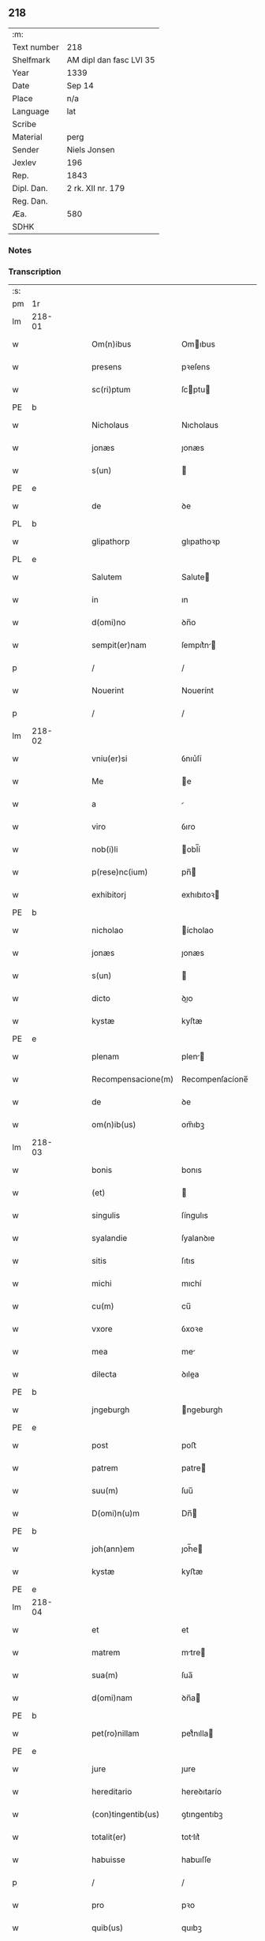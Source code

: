 ** 218
| :m:         |                         |
| Text number | 218                     |
| Shelfmark   | AM dipl dan fasc LVI 35 |
| Year        | 1339                    |
| Date        | Sep 14                  |
| Place       | n/a                     |
| Language    | lat                     |
| Scribe      |                         |
| Material    | perg                    |
| Sender      | Niels Jonsen            |
| Jexlev      | 196                     |
| Rep.        | 1843                    |
| Dipl. Dan.  | 2 rk. XII nr. 179       |
| Reg. Dan.   |                         |
| Æa.         | 580                     |
| SDHK        |                         |

*** Notes


*** Transcription
| :s: |        |   |   |   |   |                    |                 |   |   |   |   |     |   |   |   |        |
| pm  | 1r     |   |   |   |   |                    |                 |   |   |   |   |     |   |   |   |        |
| lm  | 218-01 |   |   |   |   |                    |                 |   |   |   |   |     |   |   |   |        |
| w   |        |   |   |   |   | Om(n)ibus          | Omıbus         |   |   |   |   | lat |   |   |   | 218-01 |
| w   |        |   |   |   |   | presens            | pꝛeſens         |   |   |   |   | lat |   |   |   | 218-01 |
| w   |        |   |   |   |   | sc(ri)ptum         | ſcptu         |   |   |   |   | lat |   |   |   | 218-01 |
| PE  | b      |   |   |   |   |                    |                 |   |   |   |   |     |   |   |   |        |
| w   |        |   |   |   |   | Nicholaus          | Nıcholaus       |   |   |   |   | lat |   |   |   | 218-01 |
| w   |        |   |   |   |   | jonæs              | ȷonæs           |   |   |   |   | lat |   |   |   | 218-01 |
| w   |        |   |   |   |   | s(un)              |                |   |   |   |   | lat |   |   |   | 218-01 |
| PE  | e      |   |   |   |   |                    |                 |   |   |   |   |     |   |   |   |        |
| w   |        |   |   |   |   | de                 | ꝺe              |   |   |   |   | lat |   |   |   | 218-01 |
| PL  | b      |   |   |   |   |                    |                 |   |   |   |   |     |   |   |   |        |
| w   |        |   |   |   |   | glipathorp         | glıpathoꝛp      |   |   |   |   | lat |   |   |   | 218-01 |
| PL  | e      |   |   |   |   |                    |                 |   |   |   |   |     |   |   |   |        |
| w   |        |   |   |   |   | Salutem            | Salute         |   |   |   |   | lat |   |   |   | 218-01 |
| w   |        |   |   |   |   | in                 | ın              |   |   |   |   | lat |   |   |   | 218-01 |
| w   |        |   |   |   |   | d(omi)no           | ꝺn̅o             |   |   |   |   | lat |   |   |   | 218-01 |
| w   |        |   |   |   |   | sempit(er)nam      | ſempıt͛n       |   |   |   |   | lat |   |   |   | 218-01 |
| p   |        |   |   |   |   | /                  | /               |   |   |   |   | lat |   |   |   | 218-01 |
| w   |        |   |   |   |   | Nouerint           | Nouerínt        |   |   |   |   | lat |   |   |   | 218-01 |
| p   |        |   |   |   |   | /                  | /               |   |   |   |   | lat |   |   |   | 218-01 |
| lm  | 218-02 |   |   |   |   |                    |                 |   |   |   |   |     |   |   |   |        |
| w   |        |   |   |   |   | vniu(er)si         | ỽnıu͛ſí          |   |   |   |   | lat |   |   |   | 218-02 |
| w   |        |   |   |   |   | Me                 | e              |   |   |   |   | lat |   |   |   | 218-02 |
| w   |        |   |   |   |   | a                  |                |   |   |   |   | lat |   |   |   | 218-02 |
| w   |        |   |   |   |   | viro               | ỽıro            |   |   |   |   | lat |   |   |   | 218-02 |
| w   |        |   |   |   |   | nob(i)li           | obl̅í           |   |   |   |   | lat |   |   |   | 218-02 |
| w   |        |   |   |   |   | p(rese)nc(ium)     | pn̅             |   |   |   |   | lat |   |   |   | 218-02 |
| w   |        |   |   |   |   | exhibitorj         | exhıbıtoꝛ      |   |   |   |   | lat |   |   |   | 218-02 |
| PE  | b      |   |   |   |   |                    |                 |   |   |   |   |     |   |   |   |        |
| w   |        |   |   |   |   | nicholao           | ícholao        |   |   |   |   | lat |   |   |   | 218-02 |
| w   |        |   |   |   |   | jonæs              | ȷonæs           |   |   |   |   | lat |   |   |   | 218-02 |
| w   |        |   |   |   |   | s(un)              |                |   |   |   |   | lat |   |   |   | 218-02 |
| w   |        |   |   |   |   | dicto              | ꝺıo            |   |   |   |   | lat |   |   |   | 218-02 |
| w   |        |   |   |   |   | kystæ              | kyſtæ           |   |   |   |   | lat |   |   |   | 218-02 |
| PE  | e      |   |   |   |   |                    |                 |   |   |   |   |     |   |   |   |        |
| w   |        |   |   |   |   | plenam             | plen          |   |   |   |   | lat |   |   |   | 218-02 |
| w   |        |   |   |   |   | Recompensacione(m) | Recompenſacíone̅ |   |   |   |   | lat |   |   |   | 218-02 |
| w   |        |   |   |   |   | de                 | ꝺe              |   |   |   |   | lat |   |   |   | 218-02 |
| w   |        |   |   |   |   | om(n)ib(us)        | om̅ıbꝫ           |   |   |   |   | lat |   |   |   | 218-02 |
| lm  | 218-03 |   |   |   |   |                    |                 |   |   |   |   |     |   |   |   |        |
| w   |        |   |   |   |   | bonis              | bonıs           |   |   |   |   | lat |   |   |   | 218-03 |
| w   |        |   |   |   |   | (et)               |                |   |   |   |   | lat |   |   |   | 218-03 |
| w   |        |   |   |   |   | singulis           | ſíngulıs        |   |   |   |   | lat |   |   |   | 218-03 |
| w   |        |   |   |   |   | syalandie          | ſyalanꝺıe       |   |   |   |   | lat |   |   |   | 218-03 |
| w   |        |   |   |   |   | sitis              | ſıtıs           |   |   |   |   | lat |   |   |   | 218-03 |
| w   |        |   |   |   |   | michi              | mıchí           |   |   |   |   | lat |   |   |   | 218-03 |
| w   |        |   |   |   |   | cu(m)              | cu̅              |   |   |   |   | lat |   |   |   | 218-03 |
| w   |        |   |   |   |   | vxore              | ỽxoꝛe           |   |   |   |   | lat |   |   |   | 218-03 |
| w   |        |   |   |   |   | mea                | me             |   |   |   |   | lat |   |   |   | 218-03 |
| w   |        |   |   |   |   | dilecta            | ꝺılea          |   |   |   |   | lat |   |   |   | 218-03 |
| PE  | b      |   |   |   |   |                    |                 |   |   |   |   |     |   |   |   |        |
| w   |        |   |   |   |   | jngeburgh          | ngeburgh       |   |   |   |   | lat |   |   |   | 218-03 |
| PE  | e      |   |   |   |   |                    |                 |   |   |   |   |     |   |   |   |        |
| w   |        |   |   |   |   | post               | poﬅ             |   |   |   |   | lat |   |   |   | 218-03 |
| w   |        |   |   |   |   | patrem             | patre          |   |   |   |   | lat |   |   |   | 218-03 |
| w   |        |   |   |   |   | suu(m)             | ſuu̅             |   |   |   |   | lat |   |   |   | 218-03 |
| w   |        |   |   |   |   | D(omi)n(u)m        | Dn̅             |   |   |   |   | lat |   |   |   | 218-03 |
| PE  | b      |   |   |   |   |                    |                 |   |   |   |   |     |   |   |   |        |
| w   |        |   |   |   |   | joh(ann)em         | ȷoh̅e           |   |   |   |   | lat |   |   |   | 218-03 |
| w   |        |   |   |   |   | kystæ              | kyﬅæ            |   |   |   |   | lat |   |   |   | 218-03 |
| PE  | e      |   |   |   |   |                    |                 |   |   |   |   |     |   |   |   |        |
| lm  | 218-04 |   |   |   |   |                    |                 |   |   |   |   |     |   |   |   |        |
| w   |        |   |   |   |   | et                 | et              |   |   |   |   | lat |   |   |   | 218-04 |
| w   |        |   |   |   |   | matrem             | mtre          |   |   |   |   | lat |   |   |   | 218-04 |
| w   |        |   |   |   |   | sua(m)             | ſua̅             |   |   |   |   | lat |   |   |   | 218-04 |
| w   |        |   |   |   |   | d(omi)nam          | ꝺn̅a            |   |   |   |   | lat |   |   |   | 218-04 |
| PE  | b      |   |   |   |   |                    |                 |   |   |   |   |     |   |   |   |        |
| w   |        |   |   |   |   | pet(ro)nillam      | petͦnılla       |   |   |   |   | lat |   |   |   | 218-04 |
| PE  | e      |   |   |   |   |                    |                 |   |   |   |   |     |   |   |   |        |
| w   |        |   |   |   |   | jure               | ȷure            |   |   |   |   | lat |   |   |   | 218-04 |
| w   |        |   |   |   |   | hereditario        | hereꝺıtarío     |   |   |   |   | lat |   |   |   | 218-04 |
| w   |        |   |   |   |   | (con)tingentib(us) | ꝯtıngentıbꝫ     |   |   |   |   | lat |   |   |   | 218-04 |
| w   |        |   |   |   |   | totalit(er)        | totlıt͛         |   |   |   |   | lat |   |   |   | 218-04 |
| w   |        |   |   |   |   | habuisse           | habuıſſe        |   |   |   |   | lat |   |   |   | 218-04 |
| p   |        |   |   |   |   | /                  | /               |   |   |   |   | lat |   |   |   | 218-04 |
| w   |        |   |   |   |   | pro                | pꝛo             |   |   |   |   | lat |   |   |   | 218-04 |
| w   |        |   |   |   |   | quib(us)           | quıbꝫ           |   |   |   |   | lat |   |   |   | 218-04 |
| w   |        |   |   |   |   | bonis              | bonís           |   |   |   |   | lat |   |   |   | 218-04 |
| w   |        |   |   |   |   | ac                 | c              |   |   |   |   | lat |   |   |   | 218-04 |
| w   |        |   |   |   |   | aliis              | líís           |   |   |   |   | lat |   |   |   | 218-04 |
| w   |        |   |   |   |   | om(n)ib(us)        | om̅ıbꝫ           |   |   |   |   | lat |   |   |   | 218-04 |
| w   |        |   |   |   |   |                    |                 |   |   |   |   | lat |   |   |   | 218-04 |
| lm  | 218-05 |   |   |   |   |                    |                 |   |   |   |   |     |   |   |   |        |
| w   |        |   |   |   |   | debitis            | ꝺebıtıs         |   |   |   |   | lat |   |   |   | 218-05 |
| w   |        |   |   |   |   | (et)               |                |   |   |   |   | lat |   |   |   | 218-05 |
| w   |        |   |   |   |   | solucionib(us)     | ſolucıoníbꝫ     |   |   |   |   | lat |   |   |   | 218-05 |
| w   |        |   |   |   |   | eo                 | eo              |   |   |   |   | lat |   |   |   | 218-05 |
| w   |        |   |   |   |   | q(uod)             | ꝙ               |   |   |   |   | lat |   |   |   | 218-05 |
| w   |        |   |   |   |   | an(te)nd(i)c(t)a   | n̅ꝺc̅a           |   |   |   |   | lat |   |   |   | 218-05 |
| w   |        |   |   |   |   | bona               | bon            |   |   |   |   | lat |   |   |   | 218-05 |
| w   |        |   |   |   |   | s(u)b              | sb̅              |   |   |   |   | lat |   |   |   | 218-05 |
| w   |        |   |   |   |   | sua                | ſu             |   |   |   |   | lat |   |   |   | 218-05 |
| w   |        |   |   |   |   | ordinacione        | oꝛꝺınacıone     |   |   |   |   | lat |   |   |   | 218-05 |
| w   |        |   |   |   |   | hucusq(ue)         | hucuſqꝫ         |   |   |   |   | lat |   |   |   | 218-05 |
| w   |        |   |   |   |   | habuerat           | habuerat        |   |   |   |   | lat |   |   |   | 218-05 |
| w   |        |   |   |   |   | ip(su)m            | ıp̅             |   |   |   |   | lat |   |   |   | 218-05 |
| PE  | b      |   |   |   |   |                    |                 |   |   |   |   |     |   |   |   |        |
| w   |        |   |   |   |   | nicholau(m)        | nıcholau̅        |   |   |   |   | lat |   |   |   | 218-05 |
| PE  | e      |   |   |   |   |                    |                 |   |   |   |   |     |   |   |   |        |
| w   |        |   |   |   |   | (et)               |                |   |   |   |   | lat |   |   |   | 218-05 |
| w   |        |   |   |   |   | heredes            | hereꝺes         |   |   |   |   | lat |   |   |   | 218-05 |
| w   |        |   |   |   |   | suos               | ſuos            |   |   |   |   | lat |   |   |   | 218-05 |
| w   |        |   |   |   |   | p(er)              | p̲               |   |   |   |   | lat |   |   |   | 218-05 |
| lm  | 218-06 |   |   |   |   |                    |                 |   |   |   |   |     |   |   |   |        |
| w   |        |   |   |   |   | Me                 | e              |   |   |   |   | lat |   |   |   | 218-06 |
| w   |        |   |   |   |   | (et)               |                |   |   |   |   | lat |   |   |   | 218-06 |
| w   |        |   |   |   |   | heredes            | hereꝺes         |   |   |   |   | lat |   |   |   | 218-06 |
| w   |        |   |   |   |   | meos               | meos            |   |   |   |   | lat |   |   |   | 218-06 |
| w   |        |   |   |   |   | quittu(m)          | quıu̅           |   |   |   |   | lat |   |   |   | 218-06 |
| w   |        |   |   |   |   | dimitto            | ꝺímío          |   |   |   |   | lat |   |   |   | 218-06 |
| w   |        |   |   |   |   | ac                 | c              |   |   |   |   | lat |   |   |   | 218-06 |
| w   |        |   |   |   |   | penit(us)          | penıt᷒           |   |   |   |   | lat |   |   |   | 218-06 |
| w   |        |   |   |   |   | excusatu(m)        | excuſatu̅        |   |   |   |   | lat |   |   |   | 218-06 |
| p   |        |   |   |   |   | /                  | /               |   |   |   |   | lat |   |   |   | 218-06 |
| w   |        |   |   |   |   | Exceptis           | xceptís        |   |   |   |   | lat |   |   |   | 218-06 |
| w   |        |   |   |   |   | tamen              | tame           |   |   |   |   | lat |   |   |   | 218-06 |
| w   |        |   |   |   |   | bonis              | bonıs           |   |   |   |   | lat |   |   |   | 218-06 |
| w   |        |   |   |   |   | (et)               |                |   |   |   |   | lat |   |   |   | 218-06 |
| w   |        |   |   |   |   | debitis            | ꝺebıtıs         |   |   |   |   | lat |   |   |   | 218-06 |
| w   |        |   |   |   |   | in                 | ın              |   |   |   |   | lat |   |   |   | 218-06 |
| w   |        |   |   |   |   | litteris           | lıerís         |   |   |   |   | lat |   |   |   | 218-06 |
| w   |        |   |   |   |   | ap(er)tis          | p̲tıs           |   |   |   |   | lat |   |   |   | 218-06 |
| w   |        |   |   |   |   | ip(s)i(us)         | ıp̅ı᷒             |   |   |   |   | lat |   |   |   | 218-06 |
| lm  | 218-07 |   |   |   |   |                    |                 |   |   |   |   |     |   |   |   |        |
| PE  | b      |   |   |   |   |                    |                 |   |   |   |   |     |   |   |   |        |
| w   |        |   |   |   |   | Nicholaj           | Nıchola        |   |   |   |   | lat |   |   |   | 218-07 |
| PE  | e      |   |   |   |   |                    |                 |   |   |   |   |     |   |   |   |        |
| w   |        |   |   |   |   | existentib(us)     | exıﬅentıbꝫ      |   |   |   |   | lat |   |   |   | 218-07 |
| w   |        |   |   |   |   | m(ihi)             | m              |   |   |   |   | lat |   |   |   | 218-07 |
| w   |        |   |   |   |   | p(ri)us            | pus            |   |   |   |   | lat |   |   |   | 218-07 |
| w   |        |   |   |   |   | p(er)              | p̲               |   |   |   |   | lat |   |   |   | 218-07 |
| w   |        |   |   |   |   | Eundem             | unꝺe          |   |   |   |   | lat |   |   |   | 218-07 |
| PE  | b      |   |   |   |   |                    |                 |   |   |   |   |     |   |   |   |        |
| w   |        |   |   |   |   | nicholau(m)        | ıcholau̅        |   |   |   |   | lat |   |   |   | 218-07 |
| w   |        |   |   |   |   | kystæ              | kyﬅæ            |   |   |   |   | lat |   |   |   | 218-07 |
| PE  | e      |   |   |   |   |                    |                 |   |   |   |   |     |   |   |   |        |
| w   |        |   |   |   |   | sup(er)            | ſup̲             |   |   |   |   | lat |   |   |   | 218-07 |
| w   |        |   |   |   |   | bonis              | bonís           |   |   |   |   | lat |   |   |   | 218-07 |
| w   |        |   |   |   |   | syalandie          | ſyalanꝺíe       |   |   |   |   | lat |   |   |   | 218-07 |
| p   |        |   |   |   |   | /                  | /               |   |   |   |   | lat |   |   |   | 218-07 |
| w   |        |   |   |   |   | lalandie           | lalndıe        |   |   |   |   | lat |   |   |   | 218-07 |
| p   |        |   |   |   |   | /                  | /               |   |   |   |   | lat |   |   |   | 218-07 |
| w   |        |   |   |   |   | langlandie         | langlanꝺíe      |   |   |   |   | lat |   |   |   | 218-07 |
| w   |        |   |   |   |   | sitis              | ſítıs           |   |   |   |   | lat |   |   |   | 218-07 |
| w   |        |   |   |   |   | p(ri)us            | pus            |   |   |   |   | lat |   |   |   | 218-07 |
| w   |        |   |   |   |   | datis              | ꝺatıs           |   |   |   |   | lat |   |   |   | 218-07 |
| p   |        |   |   |   |   | /                  | /               |   |   |   |   | lat |   |   |   | 218-07 |
| lm  | 218-08 |   |   |   |   |                    |                 |   |   |   |   |     |   |   |   |        |
| w   |        |   |   |   |   | et                 | et              |   |   |   |   | lat |   |   |   | 218-08 |
| w   |        |   |   |   |   | confectis          | confeıs        |   |   |   |   | lat |   |   |   | 218-08 |
| w   |        |   |   |   |   | In                 | In              |   |   |   |   | lat |   |   |   | 218-08 |
| w   |        |   |   |   |   | cui(us)            | cuı᷒             |   |   |   |   | lat |   |   |   | 218-08 |
| w   |        |   |   |   |   | Rei                | Reí             |   |   |   |   | lat |   |   |   | 218-08 |
| w   |        |   |   |   |   | testimoniu(m)      | teﬅímoníu̅       |   |   |   |   | lat |   |   |   | 218-08 |
| w   |        |   |   |   |   | sigilla            | sígílla         |   |   |   |   | lat |   |   |   | 218-08 |
| w   |        |   |   |   |   | nobiliu(m)         | obılıu̅         |   |   |   |   | lat |   |   |   | 218-08 |
| w   |        |   |   |   |   | d(omi)nor(um)      | ꝺn̅oꝝ            |   |   |   |   | lat |   |   |   | 218-08 |
| w   |        |   |   |   |   | videlic(et)        | ỽıꝺelıcꝫ        |   |   |   |   | lat |   |   |   | 218-08 |
| w   |        |   |   |   |   | venerabilis        | ỽeneɼabılıs     |   |   |   |   | lat |   |   |   | 218-08 |
| w   |        |   |   |   |   | pat(ri)s           | pats           |   |   |   |   | lat |   |   |   | 218-08 |
| w   |        |   |   |   |   | d(omi)ni           | ꝺn̅ı             |   |   |   |   | lat |   |   |   | 218-08 |
| w   |        |   |   |   |   | mej                | me             |   |   |   |   | lat |   |   |   | 218-08 |
| p   |        |   |   |   |   | /                  | /               |   |   |   |   | lat |   |   |   | 218-08 |
| w   |        |   |   |   |   | d(omi)ni           | ꝺn̅ı             |   |   |   |   | lat |   |   |   | 218-08 |
| PE  | b      |   |   |   |   |                    |                 |   |   |   |   |     |   |   |   |        |
| w   |        |   |   |   |   | Pet(ri)            | Pet            |   |   |   |   | lat |   |   |   | 218-08 |
| PE  | e      |   |   |   |   |                    |                 |   |   |   |   |     |   |   |   |        |
| w   |        |   |   |   |   | lunden(sis)        | lunꝺen͛          |   |   |   |   | lat |   |   |   | 218-08 |
| lm  | 218-09 |   |   |   |   |                    |                 |   |   |   |   |     |   |   |   |        |
| w   |        |   |   |   |   | archiep(iscop)i    | rchıep̅ı        |   |   |   |   | lat |   |   |   | 218-09 |
| p   |        |   |   |   |   | /                  | /               |   |   |   |   | lat |   |   |   | 218-09 |
| w   |        |   |   |   |   | d(omi)ni           | ꝺn̅ı             |   |   |   |   | lat |   |   |   | 218-09 |
| PE  | b      |   |   |   |   |                    |                 |   |   |   |   |     |   |   |   |        |
| w   |        |   |   |   |   | holmgerj           | holmger        |   |   |   |   | lat |   |   |   | 218-09 |
| PE  | e      |   |   |   |   |                    |                 |   |   |   |   |     |   |   |   |        |
| w   |        |   |   |   |   | p(re)positi        | ͛oſıtí          |   |   |   |   | lat |   |   |   | 218-09 |
| w   |        |   |   |   |   | i(bi)dem           | ıꝺe           |   |   |   |   | lat |   |   |   | 218-09 |
| p   |        |   |   |   |   | /                  | /               |   |   |   |   | lat |   |   |   | 218-09 |
| PE  | b      |   |   |   |   |                    |                 |   |   |   |   |     |   |   |   |        |
| w   |        |   |   |   |   | saxonis            | ſaxonís         |   |   |   |   | lat |   |   |   | 218-09 |
| w   |        |   |   |   |   | pæt(er)            | pæt͛             |   |   |   |   | lat |   |   |   | 218-09 |
| w   |        |   |   |   |   | s(un)              |                |   |   |   |   | lat |   |   |   | 218-09 |
| PE  | e      |   |   |   |   |                    |                 |   |   |   |   |     |   |   |   |        |
| w   |        |   |   |   |   | militis            | mílítís         |   |   |   |   | lat |   |   |   | 218-09 |
| p   |        |   |   |   |   | /                  | /               |   |   |   |   | lat |   |   |   | 218-09 |
| PE  | b      |   |   |   |   |                    |                 |   |   |   |   |     |   |   |   |        |
| w   |        |   |   |   |   | Pet(ri)            | Pet            |   |   |   |   | lat |   |   |   | 218-09 |
| w   |        |   |   |   |   | peleg(ri)m         | peleg         |   |   |   |   | lat |   |   |   | 218-09 |
| PE  | e      |   |   |   |   |                    |                 |   |   |   |   |     |   |   |   |        |
| w   |        |   |   |   |   | armigerj           | rmıger        |   |   |   |   | lat |   |   |   | 218-09 |
| p   |        |   |   |   |   | /                  | /               |   |   |   |   | lat |   |   |   | 218-09 |
| w   |        |   |   |   |   | vna                | ỽn             |   |   |   |   | lat |   |   |   | 218-09 |
| w   |        |   |   |   |   | cu(m)              | cu̅              |   |   |   |   | lat |   |   |   | 218-09 |
| w   |        |   |   |   |   | sigillo            | ſıgıllo         |   |   |   |   | lat |   |   |   | 218-09 |
| w   |        |   |   |   |   | meo                | meo             |   |   |   |   | lat |   |   |   | 218-09 |
| w   |        |   |   |   |   | p(re)sentib(us)    | p͛ſentıbꝫ        |   |   |   |   | lat |   |   |   | 218-09 |
| lm  | 218-10 |   |   |   |   |                    |                 |   |   |   |   |     |   |   |   |        |
| w   |        |   |   |   |   | sunt               | ſunt            |   |   |   |   | lat |   |   |   | 218-10 |
| w   |        |   |   |   |   | appensa            | enſa          |   |   |   |   | lat |   |   |   | 218-10 |
| w   |        |   |   |   |   | Datu(m)            | Datu̅            |   |   |   |   | lat |   |   |   | 218-10 |
| w   |        |   |   |   |   | anno               | nno            |   |   |   |   | lat |   |   |   | 218-10 |
| w   |        |   |   |   |   | d(omi)ni           | ꝺn̅ı             |   |   |   |   | lat |   |   |   | 218-10 |
| w   |        |   |   |   |   | Mill(esim)o        | ıll̅o           |   |   |   |   | lat |   |   |   | 218-10 |
| p   |        |   |   |   |   | /                  | /               |   |   |   |   | lat |   |   |   | 218-10 |
| n   |        |   |   |   |   | CCCͦ                | CCCͦ             |   |   |   |   | lat |   |   |   | 218-10 |
| p   |        |   |   |   |   | /                  | /               |   |   |   |   | lat |   |   |   | 218-10 |
| w   |        |   |   |   |   | t(ri)cesimo        | t͛ceſímo         |   |   |   |   | lat |   |   |   | 218-10 |
| w   |        |   |   |   |   | nono               | nono            |   |   |   |   | lat |   |   |   | 218-10 |
| w   |        |   |   |   |   | in                 | ın              |   |   |   |   | lat |   |   |   | 218-10 |
| w   |        |   |   |   |   | octaua             | oaua           |   |   |   |   | lat |   |   |   | 218-10 |
| w   |        |   |   |   |   | natiuitatis        | atıuıtatís     |   |   |   |   | lat |   |   |   | 218-10 |
| w   |        |   |   |   |   | b(ea)te            | b̅te             |   |   |   |   | lat |   |   |   | 218-10 |
| w   |        |   |   |   |   | Marie              | arıe           |   |   |   |   | lat |   |   |   | 218-10 |
| w   |        |   |   |   |   | v(ir)ginis         | ỽ͛gínís          |   |   |   |   | lat |   |   |   | 218-10 |
| p   |        |   |   |   |   | .                  | .               |   |   |   |   | lat |   |   |   | 218-10 |
| :e: |        |   |   |   |   |                    |                 |   |   |   |   |     |   |   |   |        |

